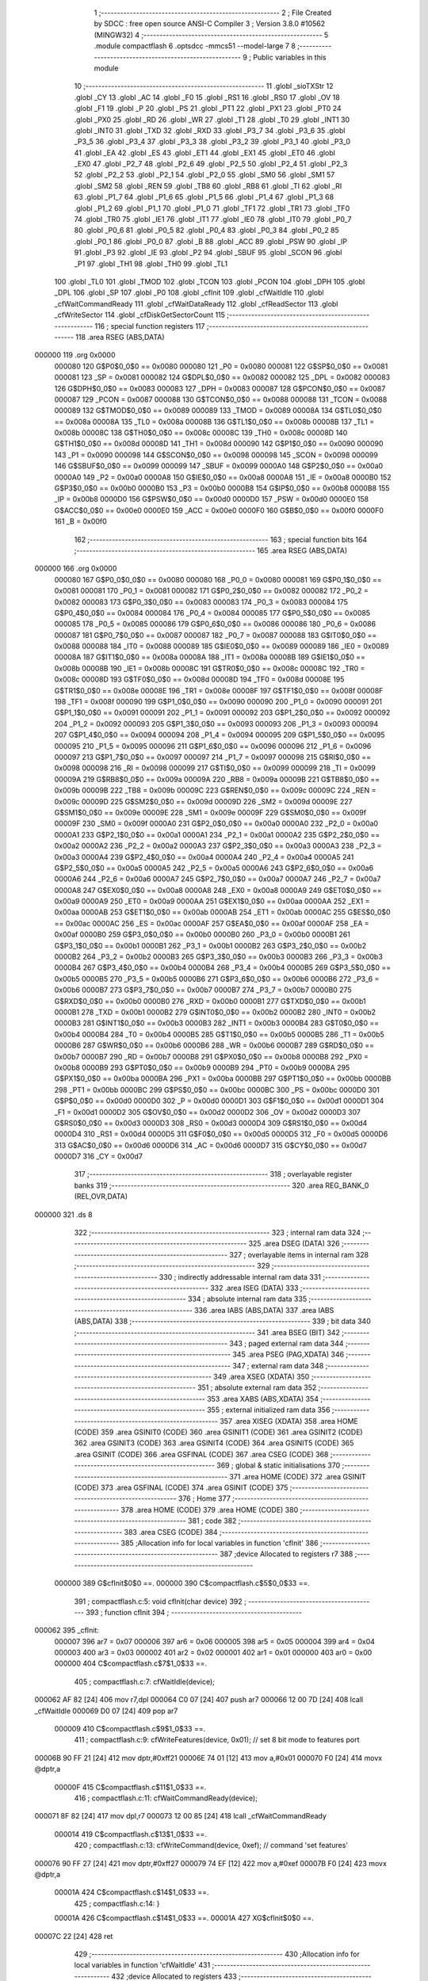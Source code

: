                                       1 ;--------------------------------------------------------
                                      2 ; File Created by SDCC : free open source ANSI-C Compiler
                                      3 ; Version 3.8.0 #10562 (MINGW32)
                                      4 ;--------------------------------------------------------
                                      5 	.module compactflash
                                      6 	.optsdcc -mmcs51 --model-large
                                      7 	
                                      8 ;--------------------------------------------------------
                                      9 ; Public variables in this module
                                     10 ;--------------------------------------------------------
                                     11 	.globl _sioTXStr
                                     12 	.globl _CY
                                     13 	.globl _AC
                                     14 	.globl _F0
                                     15 	.globl _RS1
                                     16 	.globl _RS0
                                     17 	.globl _OV
                                     18 	.globl _F1
                                     19 	.globl _P
                                     20 	.globl _PS
                                     21 	.globl _PT1
                                     22 	.globl _PX1
                                     23 	.globl _PT0
                                     24 	.globl _PX0
                                     25 	.globl _RD
                                     26 	.globl _WR
                                     27 	.globl _T1
                                     28 	.globl _T0
                                     29 	.globl _INT1
                                     30 	.globl _INT0
                                     31 	.globl _TXD
                                     32 	.globl _RXD
                                     33 	.globl _P3_7
                                     34 	.globl _P3_6
                                     35 	.globl _P3_5
                                     36 	.globl _P3_4
                                     37 	.globl _P3_3
                                     38 	.globl _P3_2
                                     39 	.globl _P3_1
                                     40 	.globl _P3_0
                                     41 	.globl _EA
                                     42 	.globl _ES
                                     43 	.globl _ET1
                                     44 	.globl _EX1
                                     45 	.globl _ET0
                                     46 	.globl _EX0
                                     47 	.globl _P2_7
                                     48 	.globl _P2_6
                                     49 	.globl _P2_5
                                     50 	.globl _P2_4
                                     51 	.globl _P2_3
                                     52 	.globl _P2_2
                                     53 	.globl _P2_1
                                     54 	.globl _P2_0
                                     55 	.globl _SM0
                                     56 	.globl _SM1
                                     57 	.globl _SM2
                                     58 	.globl _REN
                                     59 	.globl _TB8
                                     60 	.globl _RB8
                                     61 	.globl _TI
                                     62 	.globl _RI
                                     63 	.globl _P1_7
                                     64 	.globl _P1_6
                                     65 	.globl _P1_5
                                     66 	.globl _P1_4
                                     67 	.globl _P1_3
                                     68 	.globl _P1_2
                                     69 	.globl _P1_1
                                     70 	.globl _P1_0
                                     71 	.globl _TF1
                                     72 	.globl _TR1
                                     73 	.globl _TF0
                                     74 	.globl _TR0
                                     75 	.globl _IE1
                                     76 	.globl _IT1
                                     77 	.globl _IE0
                                     78 	.globl _IT0
                                     79 	.globl _P0_7
                                     80 	.globl _P0_6
                                     81 	.globl _P0_5
                                     82 	.globl _P0_4
                                     83 	.globl _P0_3
                                     84 	.globl _P0_2
                                     85 	.globl _P0_1
                                     86 	.globl _P0_0
                                     87 	.globl _B
                                     88 	.globl _ACC
                                     89 	.globl _PSW
                                     90 	.globl _IP
                                     91 	.globl _P3
                                     92 	.globl _IE
                                     93 	.globl _P2
                                     94 	.globl _SBUF
                                     95 	.globl _SCON
                                     96 	.globl _P1
                                     97 	.globl _TH1
                                     98 	.globl _TH0
                                     99 	.globl _TL1
                                    100 	.globl _TL0
                                    101 	.globl _TMOD
                                    102 	.globl _TCON
                                    103 	.globl _PCON
                                    104 	.globl _DPH
                                    105 	.globl _DPL
                                    106 	.globl _SP
                                    107 	.globl _P0
                                    108 	.globl _cfInit
                                    109 	.globl _cfWaitIdle
                                    110 	.globl _cfWaitCommandReady
                                    111 	.globl _cfWaitDataReady
                                    112 	.globl _cfReadSector
                                    113 	.globl _cfWriteSector
                                    114 	.globl _cfDiskGetSectorCount
                                    115 ;--------------------------------------------------------
                                    116 ; special function registers
                                    117 ;--------------------------------------------------------
                                    118 	.area RSEG    (ABS,DATA)
      000000                        119 	.org 0x0000
                           000080   120 G$P0$0_0$0 == 0x0080
                           000080   121 _P0	=	0x0080
                           000081   122 G$SP$0_0$0 == 0x0081
                           000081   123 _SP	=	0x0081
                           000082   124 G$DPL$0_0$0 == 0x0082
                           000082   125 _DPL	=	0x0082
                           000083   126 G$DPH$0_0$0 == 0x0083
                           000083   127 _DPH	=	0x0083
                           000087   128 G$PCON$0_0$0 == 0x0087
                           000087   129 _PCON	=	0x0087
                           000088   130 G$TCON$0_0$0 == 0x0088
                           000088   131 _TCON	=	0x0088
                           000089   132 G$TMOD$0_0$0 == 0x0089
                           000089   133 _TMOD	=	0x0089
                           00008A   134 G$TL0$0_0$0 == 0x008a
                           00008A   135 _TL0	=	0x008a
                           00008B   136 G$TL1$0_0$0 == 0x008b
                           00008B   137 _TL1	=	0x008b
                           00008C   138 G$TH0$0_0$0 == 0x008c
                           00008C   139 _TH0	=	0x008c
                           00008D   140 G$TH1$0_0$0 == 0x008d
                           00008D   141 _TH1	=	0x008d
                           000090   142 G$P1$0_0$0 == 0x0090
                           000090   143 _P1	=	0x0090
                           000098   144 G$SCON$0_0$0 == 0x0098
                           000098   145 _SCON	=	0x0098
                           000099   146 G$SBUF$0_0$0 == 0x0099
                           000099   147 _SBUF	=	0x0099
                           0000A0   148 G$P2$0_0$0 == 0x00a0
                           0000A0   149 _P2	=	0x00a0
                           0000A8   150 G$IE$0_0$0 == 0x00a8
                           0000A8   151 _IE	=	0x00a8
                           0000B0   152 G$P3$0_0$0 == 0x00b0
                           0000B0   153 _P3	=	0x00b0
                           0000B8   154 G$IP$0_0$0 == 0x00b8
                           0000B8   155 _IP	=	0x00b8
                           0000D0   156 G$PSW$0_0$0 == 0x00d0
                           0000D0   157 _PSW	=	0x00d0
                           0000E0   158 G$ACC$0_0$0 == 0x00e0
                           0000E0   159 _ACC	=	0x00e0
                           0000F0   160 G$B$0_0$0 == 0x00f0
                           0000F0   161 _B	=	0x00f0
                                    162 ;--------------------------------------------------------
                                    163 ; special function bits
                                    164 ;--------------------------------------------------------
                                    165 	.area RSEG    (ABS,DATA)
      000000                        166 	.org 0x0000
                           000080   167 G$P0_0$0_0$0 == 0x0080
                           000080   168 _P0_0	=	0x0080
                           000081   169 G$P0_1$0_0$0 == 0x0081
                           000081   170 _P0_1	=	0x0081
                           000082   171 G$P0_2$0_0$0 == 0x0082
                           000082   172 _P0_2	=	0x0082
                           000083   173 G$P0_3$0_0$0 == 0x0083
                           000083   174 _P0_3	=	0x0083
                           000084   175 G$P0_4$0_0$0 == 0x0084
                           000084   176 _P0_4	=	0x0084
                           000085   177 G$P0_5$0_0$0 == 0x0085
                           000085   178 _P0_5	=	0x0085
                           000086   179 G$P0_6$0_0$0 == 0x0086
                           000086   180 _P0_6	=	0x0086
                           000087   181 G$P0_7$0_0$0 == 0x0087
                           000087   182 _P0_7	=	0x0087
                           000088   183 G$IT0$0_0$0 == 0x0088
                           000088   184 _IT0	=	0x0088
                           000089   185 G$IE0$0_0$0 == 0x0089
                           000089   186 _IE0	=	0x0089
                           00008A   187 G$IT1$0_0$0 == 0x008a
                           00008A   188 _IT1	=	0x008a
                           00008B   189 G$IE1$0_0$0 == 0x008b
                           00008B   190 _IE1	=	0x008b
                           00008C   191 G$TR0$0_0$0 == 0x008c
                           00008C   192 _TR0	=	0x008c
                           00008D   193 G$TF0$0_0$0 == 0x008d
                           00008D   194 _TF0	=	0x008d
                           00008E   195 G$TR1$0_0$0 == 0x008e
                           00008E   196 _TR1	=	0x008e
                           00008F   197 G$TF1$0_0$0 == 0x008f
                           00008F   198 _TF1	=	0x008f
                           000090   199 G$P1_0$0_0$0 == 0x0090
                           000090   200 _P1_0	=	0x0090
                           000091   201 G$P1_1$0_0$0 == 0x0091
                           000091   202 _P1_1	=	0x0091
                           000092   203 G$P1_2$0_0$0 == 0x0092
                           000092   204 _P1_2	=	0x0092
                           000093   205 G$P1_3$0_0$0 == 0x0093
                           000093   206 _P1_3	=	0x0093
                           000094   207 G$P1_4$0_0$0 == 0x0094
                           000094   208 _P1_4	=	0x0094
                           000095   209 G$P1_5$0_0$0 == 0x0095
                           000095   210 _P1_5	=	0x0095
                           000096   211 G$P1_6$0_0$0 == 0x0096
                           000096   212 _P1_6	=	0x0096
                           000097   213 G$P1_7$0_0$0 == 0x0097
                           000097   214 _P1_7	=	0x0097
                           000098   215 G$RI$0_0$0 == 0x0098
                           000098   216 _RI	=	0x0098
                           000099   217 G$TI$0_0$0 == 0x0099
                           000099   218 _TI	=	0x0099
                           00009A   219 G$RB8$0_0$0 == 0x009a
                           00009A   220 _RB8	=	0x009a
                           00009B   221 G$TB8$0_0$0 == 0x009b
                           00009B   222 _TB8	=	0x009b
                           00009C   223 G$REN$0_0$0 == 0x009c
                           00009C   224 _REN	=	0x009c
                           00009D   225 G$SM2$0_0$0 == 0x009d
                           00009D   226 _SM2	=	0x009d
                           00009E   227 G$SM1$0_0$0 == 0x009e
                           00009E   228 _SM1	=	0x009e
                           00009F   229 G$SM0$0_0$0 == 0x009f
                           00009F   230 _SM0	=	0x009f
                           0000A0   231 G$P2_0$0_0$0 == 0x00a0
                           0000A0   232 _P2_0	=	0x00a0
                           0000A1   233 G$P2_1$0_0$0 == 0x00a1
                           0000A1   234 _P2_1	=	0x00a1
                           0000A2   235 G$P2_2$0_0$0 == 0x00a2
                           0000A2   236 _P2_2	=	0x00a2
                           0000A3   237 G$P2_3$0_0$0 == 0x00a3
                           0000A3   238 _P2_3	=	0x00a3
                           0000A4   239 G$P2_4$0_0$0 == 0x00a4
                           0000A4   240 _P2_4	=	0x00a4
                           0000A5   241 G$P2_5$0_0$0 == 0x00a5
                           0000A5   242 _P2_5	=	0x00a5
                           0000A6   243 G$P2_6$0_0$0 == 0x00a6
                           0000A6   244 _P2_6	=	0x00a6
                           0000A7   245 G$P2_7$0_0$0 == 0x00a7
                           0000A7   246 _P2_7	=	0x00a7
                           0000A8   247 G$EX0$0_0$0 == 0x00a8
                           0000A8   248 _EX0	=	0x00a8
                           0000A9   249 G$ET0$0_0$0 == 0x00a9
                           0000A9   250 _ET0	=	0x00a9
                           0000AA   251 G$EX1$0_0$0 == 0x00aa
                           0000AA   252 _EX1	=	0x00aa
                           0000AB   253 G$ET1$0_0$0 == 0x00ab
                           0000AB   254 _ET1	=	0x00ab
                           0000AC   255 G$ES$0_0$0 == 0x00ac
                           0000AC   256 _ES	=	0x00ac
                           0000AF   257 G$EA$0_0$0 == 0x00af
                           0000AF   258 _EA	=	0x00af
                           0000B0   259 G$P3_0$0_0$0 == 0x00b0
                           0000B0   260 _P3_0	=	0x00b0
                           0000B1   261 G$P3_1$0_0$0 == 0x00b1
                           0000B1   262 _P3_1	=	0x00b1
                           0000B2   263 G$P3_2$0_0$0 == 0x00b2
                           0000B2   264 _P3_2	=	0x00b2
                           0000B3   265 G$P3_3$0_0$0 == 0x00b3
                           0000B3   266 _P3_3	=	0x00b3
                           0000B4   267 G$P3_4$0_0$0 == 0x00b4
                           0000B4   268 _P3_4	=	0x00b4
                           0000B5   269 G$P3_5$0_0$0 == 0x00b5
                           0000B5   270 _P3_5	=	0x00b5
                           0000B6   271 G$P3_6$0_0$0 == 0x00b6
                           0000B6   272 _P3_6	=	0x00b6
                           0000B7   273 G$P3_7$0_0$0 == 0x00b7
                           0000B7   274 _P3_7	=	0x00b7
                           0000B0   275 G$RXD$0_0$0 == 0x00b0
                           0000B0   276 _RXD	=	0x00b0
                           0000B1   277 G$TXD$0_0$0 == 0x00b1
                           0000B1   278 _TXD	=	0x00b1
                           0000B2   279 G$INT0$0_0$0 == 0x00b2
                           0000B2   280 _INT0	=	0x00b2
                           0000B3   281 G$INT1$0_0$0 == 0x00b3
                           0000B3   282 _INT1	=	0x00b3
                           0000B4   283 G$T0$0_0$0 == 0x00b4
                           0000B4   284 _T0	=	0x00b4
                           0000B5   285 G$T1$0_0$0 == 0x00b5
                           0000B5   286 _T1	=	0x00b5
                           0000B6   287 G$WR$0_0$0 == 0x00b6
                           0000B6   288 _WR	=	0x00b6
                           0000B7   289 G$RD$0_0$0 == 0x00b7
                           0000B7   290 _RD	=	0x00b7
                           0000B8   291 G$PX0$0_0$0 == 0x00b8
                           0000B8   292 _PX0	=	0x00b8
                           0000B9   293 G$PT0$0_0$0 == 0x00b9
                           0000B9   294 _PT0	=	0x00b9
                           0000BA   295 G$PX1$0_0$0 == 0x00ba
                           0000BA   296 _PX1	=	0x00ba
                           0000BB   297 G$PT1$0_0$0 == 0x00bb
                           0000BB   298 _PT1	=	0x00bb
                           0000BC   299 G$PS$0_0$0 == 0x00bc
                           0000BC   300 _PS	=	0x00bc
                           0000D0   301 G$P$0_0$0 == 0x00d0
                           0000D0   302 _P	=	0x00d0
                           0000D1   303 G$F1$0_0$0 == 0x00d1
                           0000D1   304 _F1	=	0x00d1
                           0000D2   305 G$OV$0_0$0 == 0x00d2
                           0000D2   306 _OV	=	0x00d2
                           0000D3   307 G$RS0$0_0$0 == 0x00d3
                           0000D3   308 _RS0	=	0x00d3
                           0000D4   309 G$RS1$0_0$0 == 0x00d4
                           0000D4   310 _RS1	=	0x00d4
                           0000D5   311 G$F0$0_0$0 == 0x00d5
                           0000D5   312 _F0	=	0x00d5
                           0000D6   313 G$AC$0_0$0 == 0x00d6
                           0000D6   314 _AC	=	0x00d6
                           0000D7   315 G$CY$0_0$0 == 0x00d7
                           0000D7   316 _CY	=	0x00d7
                                    317 ;--------------------------------------------------------
                                    318 ; overlayable register banks
                                    319 ;--------------------------------------------------------
                                    320 	.area REG_BANK_0	(REL,OVR,DATA)
      000000                        321 	.ds 8
                                    322 ;--------------------------------------------------------
                                    323 ; internal ram data
                                    324 ;--------------------------------------------------------
                                    325 	.area DSEG    (DATA)
                                    326 ;--------------------------------------------------------
                                    327 ; overlayable items in internal ram 
                                    328 ;--------------------------------------------------------
                                    329 ;--------------------------------------------------------
                                    330 ; indirectly addressable internal ram data
                                    331 ;--------------------------------------------------------
                                    332 	.area ISEG    (DATA)
                                    333 ;--------------------------------------------------------
                                    334 ; absolute internal ram data
                                    335 ;--------------------------------------------------------
                                    336 	.area IABS    (ABS,DATA)
                                    337 	.area IABS    (ABS,DATA)
                                    338 ;--------------------------------------------------------
                                    339 ; bit data
                                    340 ;--------------------------------------------------------
                                    341 	.area BSEG    (BIT)
                                    342 ;--------------------------------------------------------
                                    343 ; paged external ram data
                                    344 ;--------------------------------------------------------
                                    345 	.area PSEG    (PAG,XDATA)
                                    346 ;--------------------------------------------------------
                                    347 ; external ram data
                                    348 ;--------------------------------------------------------
                                    349 	.area XSEG    (XDATA)
                                    350 ;--------------------------------------------------------
                                    351 ; absolute external ram data
                                    352 ;--------------------------------------------------------
                                    353 	.area XABS    (ABS,XDATA)
                                    354 ;--------------------------------------------------------
                                    355 ; external initialized ram data
                                    356 ;--------------------------------------------------------
                                    357 	.area XISEG   (XDATA)
                                    358 	.area HOME    (CODE)
                                    359 	.area GSINIT0 (CODE)
                                    360 	.area GSINIT1 (CODE)
                                    361 	.area GSINIT2 (CODE)
                                    362 	.area GSINIT3 (CODE)
                                    363 	.area GSINIT4 (CODE)
                                    364 	.area GSINIT5 (CODE)
                                    365 	.area GSINIT  (CODE)
                                    366 	.area GSFINAL (CODE)
                                    367 	.area CSEG    (CODE)
                                    368 ;--------------------------------------------------------
                                    369 ; global & static initialisations
                                    370 ;--------------------------------------------------------
                                    371 	.area HOME    (CODE)
                                    372 	.area GSINIT  (CODE)
                                    373 	.area GSFINAL (CODE)
                                    374 	.area GSINIT  (CODE)
                                    375 ;--------------------------------------------------------
                                    376 ; Home
                                    377 ;--------------------------------------------------------
                                    378 	.area HOME    (CODE)
                                    379 	.area HOME    (CODE)
                                    380 ;--------------------------------------------------------
                                    381 ; code
                                    382 ;--------------------------------------------------------
                                    383 	.area CSEG    (CODE)
                                    384 ;------------------------------------------------------------
                                    385 ;Allocation info for local variables in function 'cfInit'
                                    386 ;------------------------------------------------------------
                                    387 ;device                    Allocated to registers r7 
                                    388 ;------------------------------------------------------------
                           000000   389 	G$cfInit$0$0 ==.
                           000000   390 	C$compactflash.c$5$0_0$33 ==.
                                    391 ;	compactflash.c:5: void cfInit(char device)
                                    392 ;	-----------------------------------------
                                    393 ;	 function cfInit
                                    394 ;	-----------------------------------------
      000062                        395 _cfInit:
                           000007   396 	ar7 = 0x07
                           000006   397 	ar6 = 0x06
                           000005   398 	ar5 = 0x05
                           000004   399 	ar4 = 0x04
                           000003   400 	ar3 = 0x03
                           000002   401 	ar2 = 0x02
                           000001   402 	ar1 = 0x01
                           000000   403 	ar0 = 0x00
                           000000   404 	C$compactflash.c$7$1_0$33 ==.
                                    405 ;	compactflash.c:7: cfWaitIdle(device);
      000062 AF 82            [24]  406 	mov  r7,dpl
      000064 C0 07            [24]  407 	push	ar7
      000066 12 00 7D         [24]  408 	lcall	_cfWaitIdle
      000069 D0 07            [24]  409 	pop	ar7
                           000009   410 	C$compactflash.c$9$1_0$33 ==.
                                    411 ;	compactflash.c:9: cfWriteFeatures(device, 0x01); //  set 8 bit mode to features port
      00006B 90 FF 21         [24]  412 	mov	dptr,#0xff21
      00006E 74 01            [12]  413 	mov	a,#0x01
      000070 F0               [24]  414 	movx	@dptr,a
                           00000F   415 	C$compactflash.c$11$1_0$33 ==.
                                    416 ;	compactflash.c:11: cfWaitCommandReady(device);
      000071 8F 82            [24]  417 	mov	dpl,r7
      000073 12 00 85         [24]  418 	lcall	_cfWaitCommandReady
                           000014   419 	C$compactflash.c$13$1_0$33 ==.
                                    420 ;	compactflash.c:13: cfWriteCommand(device, 0xef);  // command 'set features'
      000076 90 FF 27         [24]  421 	mov	dptr,#0xff27
      000079 74 EF            [12]  422 	mov	a,#0xef
      00007B F0               [24]  423 	movx	@dptr,a
                           00001A   424 	C$compactflash.c$14$1_0$33 ==.
                                    425 ;	compactflash.c:14: }
                           00001A   426 	C$compactflash.c$14$1_0$33 ==.
                           00001A   427 	XG$cfInit$0$0 ==.
      00007C 22               [24]  428 	ret
                                    429 ;------------------------------------------------------------
                                    430 ;Allocation info for local variables in function 'cfWaitIdle'
                                    431 ;------------------------------------------------------------
                                    432 ;device                    Allocated to registers 
                                    433 ;------------------------------------------------------------
                           00001B   434 	G$cfWaitIdle$0$0 ==.
                           00001B   435 	C$compactflash.c$16$1_0$35 ==.
                                    436 ;	compactflash.c:16: void cfWaitIdle(char device)
                                    437 ;	-----------------------------------------
                                    438 ;	 function cfWaitIdle
                                    439 ;	-----------------------------------------
      00007D                        440 _cfWaitIdle:
                           00001B   441 	C$compactflash.c$18$1_0$35 ==.
                                    442 ;	compactflash.c:18: while( (cfReadStatus(device) & 0x80) != 0 );
      00007D                        443 00101$:
      00007D 90 FF 27         [24]  444 	mov	dptr,#0xff27
      000080 E0               [24]  445 	movx	a,@dptr
      000081 20 E7 F9         [24]  446 	jb	acc.7,00101$
                           000022   447 	C$compactflash.c$19$1_0$35 ==.
                                    448 ;	compactflash.c:19: }
                           000022   449 	C$compactflash.c$19$1_0$35 ==.
                           000022   450 	XG$cfWaitIdle$0$0 ==.
      000084 22               [24]  451 	ret
                                    452 ;------------------------------------------------------------
                                    453 ;Allocation info for local variables in function 'cfWaitCommandReady'
                                    454 ;------------------------------------------------------------
                                    455 ;device                    Allocated to registers 
                                    456 ;------------------------------------------------------------
                           000023   457 	G$cfWaitCommandReady$0$0 ==.
                           000023   458 	C$compactflash.c$21$1_0$37 ==.
                                    459 ;	compactflash.c:21: void cfWaitCommandReady(char device)
                                    460 ;	-----------------------------------------
                                    461 ;	 function cfWaitCommandReady
                                    462 ;	-----------------------------------------
      000085                        463 _cfWaitCommandReady:
                           000023   464 	C$compactflash.c$23$1_0$37 ==.
                                    465 ;	compactflash.c:23: while( (cfReadStatus(device) & 0xc0) != 0x40 );
      000085                        466 00101$:
      000085 90 FF 27         [24]  467 	mov	dptr,#0xff27
      000088 E0               [24]  468 	movx	a,@dptr
      000089 FF               [12]  469 	mov	r7,a
      00008A 53 07 C0         [24]  470 	anl	ar7,#0xc0
      00008D 7E 00            [12]  471 	mov	r6,#0x00
      00008F BF 40 F3         [24]  472 	cjne	r7,#0x40,00101$
      000092 BE 00 F0         [24]  473 	cjne	r6,#0x00,00101$
                           000033   474 	C$compactflash.c$24$1_0$37 ==.
                                    475 ;	compactflash.c:24: }
                           000033   476 	C$compactflash.c$24$1_0$37 ==.
                           000033   477 	XG$cfWaitCommandReady$0$0 ==.
      000095 22               [24]  478 	ret
                                    479 ;------------------------------------------------------------
                                    480 ;Allocation info for local variables in function 'cfWaitDataReady'
                                    481 ;------------------------------------------------------------
                                    482 ;device                    Allocated to registers 
                                    483 ;------------------------------------------------------------
                           000034   484 	G$cfWaitDataReady$0$0 ==.
                           000034   485 	C$compactflash.c$26$1_0$39 ==.
                                    486 ;	compactflash.c:26: void cfWaitDataReady(char device)
                                    487 ;	-----------------------------------------
                                    488 ;	 function cfWaitDataReady
                                    489 ;	-----------------------------------------
      000096                        490 _cfWaitDataReady:
                           000034   491 	C$compactflash.c$28$1_0$39 ==.
                                    492 ;	compactflash.c:28: while( (cfReadStatus(device) & 0x88) != 0x08 );
      000096                        493 00101$:
      000096 90 FF 27         [24]  494 	mov	dptr,#0xff27
      000099 E0               [24]  495 	movx	a,@dptr
      00009A FF               [12]  496 	mov	r7,a
      00009B 53 07 88         [24]  497 	anl	ar7,#0x88
      00009E 7E 00            [12]  498 	mov	r6,#0x00
      0000A0 BF 08 F3         [24]  499 	cjne	r7,#0x08,00101$
      0000A3 BE 00 F0         [24]  500 	cjne	r6,#0x00,00101$
                           000044   501 	C$compactflash.c$29$1_0$39 ==.
                                    502 ;	compactflash.c:29: }
                           000044   503 	C$compactflash.c$29$1_0$39 ==.
                           000044   504 	XG$cfWaitDataReady$0$0 ==.
      0000A6 22               [24]  505 	ret
                                    506 ;------------------------------------------------------------
                                    507 ;Allocation info for local variables in function 'cfReadSector'
                                    508 ;------------------------------------------------------------
                                    509 ;buf                       Allocated to stack - _bp -5
                                    510 ;LBA                       Allocated to stack - _bp -9
                                    511 ;sectorCount               Allocated to stack - _bp -11
                                    512 ;device                    Allocated to registers r7 
                                    513 ;status                    Allocated to registers r6 
                                    514 ;i                         Allocated to stack - _bp +1
                                    515 ;idx                       Allocated to stack - _bp +3
                                    516 ;------------------------------------------------------------
                           000045   517 	G$cfReadSector$0$0 ==.
                           000045   518 	C$compactflash.c$31$1_0$41 ==.
                                    519 ;	compactflash.c:31: void cfReadSector(char device, char* buf, unsigned long LBA, unsigned int sectorCount)
                                    520 ;	-----------------------------------------
                                    521 ;	 function cfReadSector
                                    522 ;	-----------------------------------------
      0000A7                        523 _cfReadSector:
      0000A7 C0 08            [24]  524 	push	_bp
      0000A9 E5 81            [12]  525 	mov	a,sp
      0000AB F5 08            [12]  526 	mov	_bp,a
      0000AD 24 04            [12]  527 	add	a,#0x04
      0000AF F5 81            [12]  528 	mov	sp,a
      0000B1 AF 82            [24]  529 	mov	r7,dpl
                           000051   530 	C$compactflash.c$37$1_0$41 ==.
                                    531 ;	compactflash.c:37: cfWriteSectorCount(device, 0x01);
      0000B3 90 FF 22         [24]  532 	mov	dptr,#0xff22
      0000B6 74 01            [12]  533 	mov	a,#0x01
      0000B8 F0               [24]  534 	movx	@dptr,a
                           000057   535 	C$compactflash.c$39$1_0$41 ==.
                                    536 ;	compactflash.c:39: cfWaitIdle(device);
      0000B9 8F 82            [24]  537 	mov	dpl,r7
      0000BB C0 07            [24]  538 	push	ar7
      0000BD 12 00 7D         [24]  539 	lcall	_cfWaitIdle
      0000C0 D0 07            [24]  540 	pop	ar7
                           000060   541 	C$compactflash.c$41$1_0$41 ==.
                                    542 ;	compactflash.c:41: cfWriteLBA0(device, ((LBA   ) & 0xff) );
      0000C2 E5 08            [12]  543 	mov	a,_bp
      0000C4 24 F7            [12]  544 	add	a,#0xf7
      0000C6 F8               [12]  545 	mov	r0,a
      0000C7 86 06            [24]  546 	mov	ar6,@r0
      0000C9 90 FF 23         [24]  547 	mov	dptr,#0xff23
      0000CC EE               [12]  548 	mov	a,r6
      0000CD F0               [24]  549 	movx	@dptr,a
                           00006C   550 	C$compactflash.c$43$1_0$41 ==.
                                    551 ;	compactflash.c:43: cfWaitIdle(device);
      0000CE 8F 82            [24]  552 	mov	dpl,r7
      0000D0 C0 07            [24]  553 	push	ar7
      0000D2 12 00 7D         [24]  554 	lcall	_cfWaitIdle
                           000073   555 	C$compactflash.c$45$1_0$41 ==.
                                    556 ;	compactflash.c:45: cfWriteLBA1(device, ((LBA>>8) & 0xff) );
      0000D5 E5 08            [12]  557 	mov	a,_bp
      0000D7 24 F7            [12]  558 	add	a,#0xf7
      0000D9 F8               [12]  559 	mov	r0,a
      0000DA 08               [12]  560 	inc	r0
      0000DB 86 06            [24]  561 	mov	ar6,@r0
      0000DD 90 FF 24         [24]  562 	mov	dptr,#0xff24
      0000E0 EE               [12]  563 	mov	a,r6
      0000E1 F0               [24]  564 	movx	@dptr,a
                           000080   565 	C$compactflash.c$47$1_0$41 ==.
                                    566 ;	compactflash.c:47: sioTXStr(0, "cfReadSector3\n");
      0000E2 74 19            [12]  567 	mov	a,#___str_0
      0000E4 C0 E0            [24]  568 	push	acc
      0000E6 74 3D            [12]  569 	mov	a,#(___str_0 >> 8)
      0000E8 C0 E0            [24]  570 	push	acc
      0000EA 74 80            [12]  571 	mov	a,#0x80
      0000EC C0 E0            [24]  572 	push	acc
      0000EE 75 82 00         [24]  573 	mov	dpl,#0x00
      0000F1 12 25 BD         [24]  574 	lcall	_sioTXStr
      0000F4 15 81            [12]  575 	dec	sp
      0000F6 15 81            [12]  576 	dec	sp
      0000F8 15 81            [12]  577 	dec	sp
      0000FA D0 07            [24]  578 	pop	ar7
                           00009A   579 	C$compactflash.c$48$1_0$41 ==.
                                    580 ;	compactflash.c:48: cfWaitIdle(device);
      0000FC 8F 82            [24]  581 	mov	dpl,r7
      0000FE C0 07            [24]  582 	push	ar7
      000100 12 00 7D         [24]  583 	lcall	_cfWaitIdle
      000103 D0 07            [24]  584 	pop	ar7
                           0000A3   585 	C$compactflash.c$50$1_0$41 ==.
                                    586 ;	compactflash.c:50: cfWriteLBA2(device, ((LBA>>16) & 0xff) );
      000105 E5 08            [12]  587 	mov	a,_bp
      000107 24 F7            [12]  588 	add	a,#0xf7
      000109 F8               [12]  589 	mov	r0,a
      00010A 08               [12]  590 	inc	r0
      00010B 08               [12]  591 	inc	r0
      00010C 86 06            [24]  592 	mov	ar6,@r0
      00010E 90 FF 25         [24]  593 	mov	dptr,#0xff25
      000111 EE               [12]  594 	mov	a,r6
      000112 F0               [24]  595 	movx	@dptr,a
                           0000B1   596 	C$compactflash.c$52$1_0$41 ==.
                                    597 ;	compactflash.c:52: cfWaitIdle(device);
      000113 8F 82            [24]  598 	mov	dpl,r7
      000115 C0 07            [24]  599 	push	ar7
      000117 12 00 7D         [24]  600 	lcall	_cfWaitIdle
                           0000B8   601 	C$compactflash.c$54$1_0$41 ==.
                                    602 ;	compactflash.c:54: cfWriteLBA3(device, (( ((LBA>>24) & 0x1f) | 0xe0)) );
      00011A E5 08            [12]  603 	mov	a,_bp
      00011C 24 F7            [12]  604 	add	a,#0xf7
      00011E F8               [12]  605 	mov	r0,a
      00011F 08               [12]  606 	inc	r0
      000120 08               [12]  607 	inc	r0
      000121 08               [12]  608 	inc	r0
      000122 86 06            [24]  609 	mov	ar6,@r0
      000124 53 06 1F         [24]  610 	anl	ar6,#0x1f
      000127 43 06 E0         [24]  611 	orl	ar6,#0xe0
      00012A 90 FF 26         [24]  612 	mov	dptr,#0xff26
      00012D EE               [12]  613 	mov	a,r6
      00012E F0               [24]  614 	movx	@dptr,a
                           0000CD   615 	C$compactflash.c$56$1_0$41 ==.
                                    616 ;	compactflash.c:56: sioTXStr(0, "cfReadSector4\n");
      00012F 74 28            [12]  617 	mov	a,#___str_1
      000131 C0 E0            [24]  618 	push	acc
      000133 74 3D            [12]  619 	mov	a,#(___str_1 >> 8)
      000135 C0 E0            [24]  620 	push	acc
      000137 74 80            [12]  621 	mov	a,#0x80
      000139 C0 E0            [24]  622 	push	acc
      00013B 75 82 00         [24]  623 	mov	dpl,#0x00
      00013E 12 25 BD         [24]  624 	lcall	_sioTXStr
      000141 15 81            [12]  625 	dec	sp
      000143 15 81            [12]  626 	dec	sp
      000145 15 81            [12]  627 	dec	sp
      000147 D0 07            [24]  628 	pop	ar7
                           0000E7   629 	C$compactflash.c$58$2_0$42 ==.
                                    630 ;	compactflash.c:58: while(sectorCount--)
      000149 E5 08            [12]  631 	mov	a,_bp
      00014B 24 03            [12]  632 	add	a,#0x03
      00014D F8               [12]  633 	mov	r0,a
      00014E E4               [12]  634 	clr	a
      00014F F6               [12]  635 	mov	@r0,a
      000150 08               [12]  636 	inc	r0
      000151 F6               [12]  637 	mov	@r0,a
      000152 E5 08            [12]  638 	mov	a,_bp
      000154 24 F5            [12]  639 	add	a,#0xf5
      000156 F8               [12]  640 	mov	r0,a
      000157 86 03            [24]  641 	mov	ar3,@r0
      000159 08               [12]  642 	inc	r0
      00015A 86 04            [24]  643 	mov	ar4,@r0
      00015C                        644 00107$:
      00015C 8B 02            [24]  645 	mov	ar2,r3
      00015E 8C 06            [24]  646 	mov	ar6,r4
      000160 1B               [12]  647 	dec	r3
      000161 BB FF 01         [24]  648 	cjne	r3,#0xff,00138$
      000164 1C               [12]  649 	dec	r4
      000165                        650 00138$:
      000165 EA               [12]  651 	mov	a,r2
      000166 4E               [12]  652 	orl	a,r6
      000167 70 03            [24]  653 	jnz	00139$
      000169 02 02 CE         [24]  654 	ljmp	00109$
      00016C                        655 00139$:
                           00010A   656 	C$compactflash.c$60$2_0$42 ==.
                                    657 ;	compactflash.c:60: sioTXStr(0, "cfReadSector5\n");
      00016C C0 07            [24]  658 	push	ar7
      00016E C0 04            [24]  659 	push	ar4
      000170 C0 03            [24]  660 	push	ar3
      000172 74 37            [12]  661 	mov	a,#___str_2
      000174 C0 E0            [24]  662 	push	acc
      000176 74 3D            [12]  663 	mov	a,#(___str_2 >> 8)
      000178 C0 E0            [24]  664 	push	acc
      00017A 74 80            [12]  665 	mov	a,#0x80
      00017C C0 E0            [24]  666 	push	acc
      00017E 75 82 00         [24]  667 	mov	dpl,#0x00
      000181 12 25 BD         [24]  668 	lcall	_sioTXStr
      000184 15 81            [12]  669 	dec	sp
      000186 15 81            [12]  670 	dec	sp
      000188 15 81            [12]  671 	dec	sp
      00018A D0 03            [24]  672 	pop	ar3
      00018C D0 04            [24]  673 	pop	ar4
      00018E D0 07            [24]  674 	pop	ar7
                           00012E   675 	C$compactflash.c$61$2_0$42 ==.
                                    676 ;	compactflash.c:61: do
      000190                        677 00101$:
                           00012E   678 	C$compactflash.c$63$3_0$43 ==.
                                    679 ;	compactflash.c:63: sioTXStr(0, "cfReadSector7\n");
      000190 C0 07            [24]  680 	push	ar7
      000192 C0 04            [24]  681 	push	ar4
      000194 C0 03            [24]  682 	push	ar3
      000196 74 46            [12]  683 	mov	a,#___str_3
      000198 C0 E0            [24]  684 	push	acc
      00019A 74 3D            [12]  685 	mov	a,#(___str_3 >> 8)
      00019C C0 E0            [24]  686 	push	acc
      00019E 74 80            [12]  687 	mov	a,#0x80
      0001A0 C0 E0            [24]  688 	push	acc
      0001A2 75 82 00         [24]  689 	mov	dpl,#0x00
      0001A5 12 25 BD         [24]  690 	lcall	_sioTXStr
      0001A8 15 81            [12]  691 	dec	sp
      0001AA 15 81            [12]  692 	dec	sp
      0001AC 15 81            [12]  693 	dec	sp
      0001AE D0 03            [24]  694 	pop	ar3
      0001B0 D0 04            [24]  695 	pop	ar4
      0001B2 D0 07            [24]  696 	pop	ar7
                           000152   697 	C$compactflash.c$64$3_0$43 ==.
                                    698 ;	compactflash.c:64: cfWaitCommandReady(device);
      0001B4 8F 82            [24]  699 	mov	dpl,r7
      0001B6 C0 07            [24]  700 	push	ar7
      0001B8 C0 04            [24]  701 	push	ar4
      0001BA C0 03            [24]  702 	push	ar3
      0001BC 12 00 85         [24]  703 	lcall	_cfWaitCommandReady
                           00015D   704 	C$compactflash.c$66$3_0$43 ==.
                                    705 ;	compactflash.c:66: sioTXStr(0, "cfReadSector8\n");
      0001BF 74 55            [12]  706 	mov	a,#___str_4
      0001C1 C0 E0            [24]  707 	push	acc
      0001C3 74 3D            [12]  708 	mov	a,#(___str_4 >> 8)
      0001C5 C0 E0            [24]  709 	push	acc
      0001C7 74 80            [12]  710 	mov	a,#0x80
      0001C9 C0 E0            [24]  711 	push	acc
      0001CB 75 82 00         [24]  712 	mov	dpl,#0x00
      0001CE 12 25 BD         [24]  713 	lcall	_sioTXStr
      0001D1 15 81            [12]  714 	dec	sp
      0001D3 15 81            [12]  715 	dec	sp
      0001D5 15 81            [12]  716 	dec	sp
                           000175   717 	C$compactflash.c$67$3_0$43 ==.
                                    718 ;	compactflash.c:67: cfWriteCommand(device, 0x20);
      0001D7 90 FF 27         [24]  719 	mov	dptr,#0xff27
      0001DA 74 20            [12]  720 	mov	a,#0x20
      0001DC F0               [24]  721 	movx	@dptr,a
                           00017B   722 	C$compactflash.c$69$3_0$43 ==.
                                    723 ;	compactflash.c:69: sioTXStr(0, "cfReadSector9\n");
      0001DD 74 64            [12]  724 	mov	a,#___str_5
      0001DF C0 E0            [24]  725 	push	acc
      0001E1 74 3D            [12]  726 	mov	a,#(___str_5 >> 8)
      0001E3 C0 E0            [24]  727 	push	acc
      0001E5 74 80            [12]  728 	mov	a,#0x80
      0001E7 C0 E0            [24]  729 	push	acc
      0001E9 75 82 00         [24]  730 	mov	dpl,#0x00
      0001EC 12 25 BD         [24]  731 	lcall	_sioTXStr
      0001EF 15 81            [12]  732 	dec	sp
      0001F1 15 81            [12]  733 	dec	sp
      0001F3 15 81            [12]  734 	dec	sp
      0001F5 D0 03            [24]  735 	pop	ar3
      0001F7 D0 04            [24]  736 	pop	ar4
      0001F9 D0 07            [24]  737 	pop	ar7
                           000199   738 	C$compactflash.c$70$3_0$43 ==.
                                    739 ;	compactflash.c:70: cfWaitDataReady(device);
      0001FB 8F 82            [24]  740 	mov	dpl,r7
      0001FD C0 07            [24]  741 	push	ar7
      0001FF C0 04            [24]  742 	push	ar4
      000201 C0 03            [24]  743 	push	ar3
      000203 12 00 96         [24]  744 	lcall	_cfWaitDataReady
      000206 D0 03            [24]  745 	pop	ar3
      000208 D0 04            [24]  746 	pop	ar4
      00020A D0 07            [24]  747 	pop	ar7
                           0001AA   748 	C$compactflash.c$72$3_0$43 ==.
                                    749 ;	compactflash.c:72: status = cfReadStatus(device);
      00020C 90 FF 27         [24]  750 	mov	dptr,#0xff27
      00020F E0               [24]  751 	movx	a,@dptr
                           0001AE   752 	C$compactflash.c$74$2_0$42 ==.
                                    753 ;	compactflash.c:74: while((status & 0x01)!=0);
      000210 FE               [12]  754 	mov	r6,a
      000211 30 E0 03         [24]  755 	jnb	acc.0,00140$
      000214 02 01 90         [24]  756 	ljmp	00101$
      000217                        757 00140$:
                           0001B5   758 	C$compactflash.c$76$2_0$42 ==.
                                    759 ;	compactflash.c:76: sioTXStr(0, "cfReadSector8\n");
      000217 C0 07            [24]  760 	push	ar7
      000219 C0 04            [24]  761 	push	ar4
      00021B C0 03            [24]  762 	push	ar3
      00021D 74 55            [12]  763 	mov	a,#___str_4
      00021F C0 E0            [24]  764 	push	acc
      000221 74 3D            [12]  765 	mov	a,#(___str_4 >> 8)
      000223 C0 E0            [24]  766 	push	acc
      000225 74 80            [12]  767 	mov	a,#0x80
      000227 C0 E0            [24]  768 	push	acc
      000229 75 82 00         [24]  769 	mov	dpl,#0x00
      00022C 12 25 BD         [24]  770 	lcall	_sioTXStr
      00022F 15 81            [12]  771 	dec	sp
      000231 15 81            [12]  772 	dec	sp
      000233 15 81            [12]  773 	dec	sp
      000235 D0 03            [24]  774 	pop	ar3
      000237 D0 04            [24]  775 	pop	ar4
      000239 D0 07            [24]  776 	pop	ar7
                           0001D9   777 	C$compactflash.c$78$1_0$41 ==.
                                    778 ;	compactflash.c:78: while(i < CF_SECTOR_SIZE)
      00023B A8 08            [24]  779 	mov	r0,_bp
      00023D 08               [12]  780 	inc	r0
      00023E E4               [12]  781 	clr	a
      00023F F6               [12]  782 	mov	@r0,a
      000240 08               [12]  783 	inc	r0
      000241 F6               [12]  784 	mov	@r0,a
      000242                        785 00104$:
      000242 A8 08            [24]  786 	mov	r0,_bp
      000244 08               [12]  787 	inc	r0
      000245 C3               [12]  788 	clr	c
      000246 08               [12]  789 	inc	r0
      000247 E6               [12]  790 	mov	a,@r0
      000248 94 02            [12]  791 	subb	a,#0x02
      00024A 50 51            [24]  792 	jnc	00106$
                           0001EA   793 	C$compactflash.c$80$1_0$41 ==.
                                    794 ;	compactflash.c:80: cfWaitDataReady(device);
      00024C C0 03            [24]  795 	push	ar3
      00024E C0 04            [24]  796 	push	ar4
      000250 8F 82            [24]  797 	mov	dpl,r7
      000252 C0 07            [24]  798 	push	ar7
      000254 C0 04            [24]  799 	push	ar4
      000256 C0 03            [24]  800 	push	ar3
      000258 12 00 96         [24]  801 	lcall	_cfWaitDataReady
      00025B D0 03            [24]  802 	pop	ar3
      00025D D0 04            [24]  803 	pop	ar4
      00025F D0 07            [24]  804 	pop	ar7
                           0001FF   805 	C$compactflash.c$82$3_0$44 ==.
                                    806 ;	compactflash.c:82: buf[i+idx] = cfReadData(device);
      000261 A8 08            [24]  807 	mov	r0,_bp
      000263 08               [12]  808 	inc	r0
      000264 E5 08            [12]  809 	mov	a,_bp
      000266 24 03            [12]  810 	add	a,#0x03
      000268 F9               [12]  811 	mov	r1,a
      000269 E7               [12]  812 	mov	a,@r1
      00026A 26               [12]  813 	add	a,@r0
      00026B FA               [12]  814 	mov	r2,a
      00026C 09               [12]  815 	inc	r1
      00026D E7               [12]  816 	mov	a,@r1
      00026E 08               [12]  817 	inc	r0
      00026F 36               [12]  818 	addc	a,@r0
      000270 FC               [12]  819 	mov	r4,a
      000271 E5 08            [12]  820 	mov	a,_bp
      000273 24 FB            [12]  821 	add	a,#0xfb
      000275 F8               [12]  822 	mov	r0,a
      000276 EA               [12]  823 	mov	a,r2
      000277 26               [12]  824 	add	a,@r0
      000278 FA               [12]  825 	mov	r2,a
      000279 EC               [12]  826 	mov	a,r4
      00027A 08               [12]  827 	inc	r0
      00027B 36               [12]  828 	addc	a,@r0
      00027C FC               [12]  829 	mov	r4,a
      00027D 08               [12]  830 	inc	r0
      00027E 86 03            [24]  831 	mov	ar3,@r0
      000280 90 FF 20         [24]  832 	mov	dptr,#0xff20
      000283 E0               [24]  833 	movx	a,@dptr
      000284 FE               [12]  834 	mov	r6,a
      000285 8A 82            [24]  835 	mov	dpl,r2
      000287 8C 83            [24]  836 	mov	dph,r4
      000289 8B F0            [24]  837 	mov	b,r3
      00028B 12 3A 73         [24]  838 	lcall	__gptrput
                           00022C   839 	C$compactflash.c$84$3_0$44 ==.
                                    840 ;	compactflash.c:84: i++;
      00028E A8 08            [24]  841 	mov	r0,_bp
      000290 08               [12]  842 	inc	r0
      000291 06               [12]  843 	inc	@r0
      000292 B6 00 02         [24]  844 	cjne	@r0,#0x00,00142$
      000295 08               [12]  845 	inc	r0
      000296 06               [12]  846 	inc	@r0
      000297                        847 00142$:
      000297 D0 04            [24]  848 	pop	ar4
      000299 D0 03            [24]  849 	pop	ar3
      00029B 80 A5            [24]  850 	sjmp	00104$
      00029D                        851 00106$:
                           00023B   852 	C$compactflash.c$86$2_0$42 ==.
                                    853 ;	compactflash.c:86: idx += CF_SECTOR_SIZE;
      00029D E5 08            [12]  854 	mov	a,_bp
      00029F 24 03            [12]  855 	add	a,#0x03
      0002A1 F8               [12]  856 	mov	r0,a
      0002A2 74 02            [12]  857 	mov	a,#0x02
      0002A4 08               [12]  858 	inc	r0
      0002A5 26               [12]  859 	add	a,@r0
      0002A6 F6               [12]  860 	mov	@r0,a
                           000245   861 	C$compactflash.c$87$2_0$42 ==.
                                    862 ;	compactflash.c:87: sioTXStr(0, "cfReadSector9\n");
      0002A7 C0 07            [24]  863 	push	ar7
      0002A9 C0 04            [24]  864 	push	ar4
      0002AB C0 03            [24]  865 	push	ar3
      0002AD 74 64            [12]  866 	mov	a,#___str_5
      0002AF C0 E0            [24]  867 	push	acc
      0002B1 74 3D            [12]  868 	mov	a,#(___str_5 >> 8)
      0002B3 C0 E0            [24]  869 	push	acc
      0002B5 74 80            [12]  870 	mov	a,#0x80
      0002B7 C0 E0            [24]  871 	push	acc
      0002B9 75 82 00         [24]  872 	mov	dpl,#0x00
      0002BC 12 25 BD         [24]  873 	lcall	_sioTXStr
      0002BF 15 81            [12]  874 	dec	sp
      0002C1 15 81            [12]  875 	dec	sp
      0002C3 15 81            [12]  876 	dec	sp
      0002C5 D0 03            [24]  877 	pop	ar3
      0002C7 D0 04            [24]  878 	pop	ar4
      0002C9 D0 07            [24]  879 	pop	ar7
      0002CB 02 01 5C         [24]  880 	ljmp	00107$
      0002CE                        881 00109$:
                           00026C   882 	C$compactflash.c$90$1_0$41 ==.
                                    883 ;	compactflash.c:90: sioTXStr(0, "cfReadSector10\n");
      0002CE 74 73            [12]  884 	mov	a,#___str_6
      0002D0 C0 E0            [24]  885 	push	acc
      0002D2 74 3D            [12]  886 	mov	a,#(___str_6 >> 8)
      0002D4 C0 E0            [24]  887 	push	acc
      0002D6 74 80            [12]  888 	mov	a,#0x80
      0002D8 C0 E0            [24]  889 	push	acc
      0002DA 75 82 00         [24]  890 	mov	dpl,#0x00
      0002DD 12 25 BD         [24]  891 	lcall	_sioTXStr
      0002E0 15 81            [12]  892 	dec	sp
      0002E2 15 81            [12]  893 	dec	sp
      0002E4 15 81            [12]  894 	dec	sp
                           000284   895 	C$compactflash.c$91$1_0$41 ==.
                                    896 ;	compactflash.c:91: }
      0002E6 85 08 81         [24]  897 	mov	sp,_bp
      0002E9 D0 08            [24]  898 	pop	_bp
                           000289   899 	C$compactflash.c$91$1_0$41 ==.
                           000289   900 	XG$cfReadSector$0$0 ==.
      0002EB 22               [24]  901 	ret
                                    902 ;------------------------------------------------------------
                                    903 ;Allocation info for local variables in function 'cfWriteSector'
                                    904 ;------------------------------------------------------------
                                    905 ;buf                       Allocated to stack - _bp -5
                                    906 ;LBA                       Allocated to stack - _bp -9
                                    907 ;sectorCount               Allocated to stack - _bp -11
                                    908 ;device                    Allocated to registers r7 
                                    909 ;status                    Allocated to registers r6 
                                    910 ;i                         Allocated to registers r5 r6 
                                    911 ;idx                       Allocated to stack - _bp +1
                                    912 ;------------------------------------------------------------
                           00028A   913 	G$cfWriteSector$0$0 ==.
                           00028A   914 	C$compactflash.c$93$1_0$46 ==.
                                    915 ;	compactflash.c:93: void cfWriteSector(char device, const char* buf, unsigned long LBA, unsigned int sectorCount)
                                    916 ;	-----------------------------------------
                                    917 ;	 function cfWriteSector
                                    918 ;	-----------------------------------------
      0002EC                        919 _cfWriteSector:
      0002EC C0 08            [24]  920 	push	_bp
      0002EE 85 81 08         [24]  921 	mov	_bp,sp
      0002F1 05 81            [12]  922 	inc	sp
      0002F3 05 81            [12]  923 	inc	sp
                           000293   924 	C$compactflash.c$99$1_0$46 ==.
                                    925 ;	compactflash.c:99: P1 = 0xe1;
                           000293   926 	C$compactflash.c$100$1_0$46 ==.
                                    927 ;	compactflash.c:100: cfWaitIdle(device);
      0002F5 AF 82            [24]  928 	mov	r7,dpl
      0002F7 75 90 E1         [24]  929 	mov	_P1,#0xe1
      0002FA C0 07            [24]  930 	push	ar7
      0002FC 12 00 7D         [24]  931 	lcall	_cfWaitIdle
      0002FF D0 07            [24]  932 	pop	ar7
                           00029F   933 	C$compactflash.c$102$1_0$46 ==.
                                    934 ;	compactflash.c:102: P1 = 0xe2;
      000301 75 90 E2         [24]  935 	mov	_P1,#0xe2
                           0002A2   936 	C$compactflash.c$103$1_0$46 ==.
                                    937 ;	compactflash.c:103: cfWriteSectorCount(device, 0x01);
      000304 90 FF 22         [24]  938 	mov	dptr,#0xff22
      000307 74 01            [12]  939 	mov	a,#0x01
      000309 F0               [24]  940 	movx	@dptr,a
                           0002A8   941 	C$compactflash.c$105$1_0$46 ==.
                                    942 ;	compactflash.c:105: P1 = 0xe3;
      00030A 75 90 E3         [24]  943 	mov	_P1,#0xe3
                           0002AB   944 	C$compactflash.c$106$1_0$46 ==.
                                    945 ;	compactflash.c:106: cfWaitIdle(device);
      00030D 8F 82            [24]  946 	mov	dpl,r7
      00030F C0 07            [24]  947 	push	ar7
      000311 12 00 7D         [24]  948 	lcall	_cfWaitIdle
      000314 D0 07            [24]  949 	pop	ar7
                           0002B4   950 	C$compactflash.c$108$1_0$46 ==.
                                    951 ;	compactflash.c:108: P1 = 0xe4;
      000316 75 90 E4         [24]  952 	mov	_P1,#0xe4
                           0002B7   953 	C$compactflash.c$109$1_0$46 ==.
                                    954 ;	compactflash.c:109: cfWriteLBA0(device, ((LBA   ) & 0xff) );
      000319 E5 08            [12]  955 	mov	a,_bp
      00031B 24 F7            [12]  956 	add	a,#0xf7
      00031D F8               [12]  957 	mov	r0,a
      00031E 86 06            [24]  958 	mov	ar6,@r0
      000320 90 FF 23         [24]  959 	mov	dptr,#0xff23
      000323 EE               [12]  960 	mov	a,r6
      000324 F0               [24]  961 	movx	@dptr,a
                           0002C3   962 	C$compactflash.c$111$1_0$46 ==.
                                    963 ;	compactflash.c:111: P1 = 0xe5;
      000325 75 90 E5         [24]  964 	mov	_P1,#0xe5
                           0002C6   965 	C$compactflash.c$112$1_0$46 ==.
                                    966 ;	compactflash.c:112: cfWaitIdle(device);
      000328 8F 82            [24]  967 	mov	dpl,r7
      00032A C0 07            [24]  968 	push	ar7
      00032C 12 00 7D         [24]  969 	lcall	_cfWaitIdle
      00032F D0 07            [24]  970 	pop	ar7
                           0002CF   971 	C$compactflash.c$114$1_0$46 ==.
                                    972 ;	compactflash.c:114: P1 = 0xe6;
      000331 75 90 E6         [24]  973 	mov	_P1,#0xe6
                           0002D2   974 	C$compactflash.c$115$1_0$46 ==.
                                    975 ;	compactflash.c:115: cfWriteLBA1(device, ((LBA>>8) & 0xff) );
      000334 E5 08            [12]  976 	mov	a,_bp
      000336 24 F7            [12]  977 	add	a,#0xf7
      000338 F8               [12]  978 	mov	r0,a
      000339 08               [12]  979 	inc	r0
      00033A 86 06            [24]  980 	mov	ar6,@r0
      00033C 90 FF 24         [24]  981 	mov	dptr,#0xff24
      00033F EE               [12]  982 	mov	a,r6
      000340 F0               [24]  983 	movx	@dptr,a
                           0002DF   984 	C$compactflash.c$117$1_0$46 ==.
                                    985 ;	compactflash.c:117: P1 = 0xe7;
      000341 75 90 E7         [24]  986 	mov	_P1,#0xe7
                           0002E2   987 	C$compactflash.c$118$1_0$46 ==.
                                    988 ;	compactflash.c:118: cfWaitIdle(device);
      000344 8F 82            [24]  989 	mov	dpl,r7
      000346 C0 07            [24]  990 	push	ar7
      000348 12 00 7D         [24]  991 	lcall	_cfWaitIdle
      00034B D0 07            [24]  992 	pop	ar7
                           0002EB   993 	C$compactflash.c$120$1_0$46 ==.
                                    994 ;	compactflash.c:120: P1 = 0xe8;
      00034D 75 90 E8         [24]  995 	mov	_P1,#0xe8
                           0002EE   996 	C$compactflash.c$121$1_0$46 ==.
                                    997 ;	compactflash.c:121: cfWriteLBA2(device, ((LBA>>16) & 0xff) );
      000350 E5 08            [12]  998 	mov	a,_bp
      000352 24 F7            [12]  999 	add	a,#0xf7
      000354 F8               [12] 1000 	mov	r0,a
      000355 08               [12] 1001 	inc	r0
      000356 08               [12] 1002 	inc	r0
      000357 86 06            [24] 1003 	mov	ar6,@r0
      000359 90 FF 25         [24] 1004 	mov	dptr,#0xff25
      00035C EE               [12] 1005 	mov	a,r6
      00035D F0               [24] 1006 	movx	@dptr,a
                           0002FC  1007 	C$compactflash.c$123$1_0$46 ==.
                                   1008 ;	compactflash.c:123: P1 = 0xe9;
      00035E 75 90 E9         [24] 1009 	mov	_P1,#0xe9
                           0002FF  1010 	C$compactflash.c$124$1_0$46 ==.
                                   1011 ;	compactflash.c:124: cfWaitIdle(device);
      000361 8F 82            [24] 1012 	mov	dpl,r7
      000363 C0 07            [24] 1013 	push	ar7
      000365 12 00 7D         [24] 1014 	lcall	_cfWaitIdle
      000368 D0 07            [24] 1015 	pop	ar7
                           000308  1016 	C$compactflash.c$126$1_0$46 ==.
                                   1017 ;	compactflash.c:126: P1 = 0xea;
      00036A 75 90 EA         [24] 1018 	mov	_P1,#0xea
                           00030B  1019 	C$compactflash.c$127$1_0$46 ==.
                                   1020 ;	compactflash.c:127: cfWriteLBA3(device, (((LBA>>24) | 0xe0) & 0xff) );
      00036D E5 08            [12] 1021 	mov	a,_bp
      00036F 24 F7            [12] 1022 	add	a,#0xf7
      000371 F8               [12] 1023 	mov	r0,a
      000372 08               [12] 1024 	inc	r0
      000373 08               [12] 1025 	inc	r0
      000374 08               [12] 1026 	inc	r0
      000375 86 06            [24] 1027 	mov	ar6,@r0
      000377 7D 00            [12] 1028 	mov	r5,#0x00
      000379 43 06 E0         [24] 1029 	orl	ar6,#0xe0
      00037C 90 FF 26         [24] 1030 	mov	dptr,#0xff26
      00037F EE               [12] 1031 	mov	a,r6
      000380 F0               [24] 1032 	movx	@dptr,a
                           00031F  1033 	C$compactflash.c$130$1_0$46 ==.
                                   1034 ;	compactflash.c:130: while(sectorCount--)
      000381 A8 08            [24] 1035 	mov	r0,_bp
      000383 08               [12] 1036 	inc	r0
      000384 E4               [12] 1037 	clr	a
      000385 F6               [12] 1038 	mov	@r0,a
      000386 08               [12] 1039 	inc	r0
      000387 F6               [12] 1040 	mov	@r0,a
      000388 E5 08            [12] 1041 	mov	a,_bp
      00038A 24 F5            [12] 1042 	add	a,#0xf5
      00038C F8               [12] 1043 	mov	r0,a
      00038D 86 03            [24] 1044 	mov	ar3,@r0
      00038F 08               [12] 1045 	inc	r0
      000390 86 04            [24] 1046 	mov	ar4,@r0
      000392                       1047 00107$:
      000392 8B 02            [24] 1048 	mov	ar2,r3
      000394 8C 06            [24] 1049 	mov	ar6,r4
      000396 1B               [12] 1050 	dec	r3
      000397 BB FF 01         [24] 1051 	cjne	r3,#0xff,00134$
      00039A 1C               [12] 1052 	dec	r4
      00039B                       1053 00134$:
      00039B EA               [12] 1054 	mov	a,r2
      00039C 4E               [12] 1055 	orl	a,r6
      00039D 70 03            [24] 1056 	jnz	00135$
      00039F 02 04 4C         [24] 1057 	ljmp	00109$
      0003A2                       1058 00135$:
                           000340  1059 	C$compactflash.c$132$2_0$47 ==.
                                   1060 ;	compactflash.c:132: do
      0003A2                       1061 00101$:
                           000340  1062 	C$compactflash.c$134$3_0$48 ==.
                                   1063 ;	compactflash.c:134: P1 = 0xeb;
      0003A2 75 90 EB         [24] 1064 	mov	_P1,#0xeb
                           000343  1065 	C$compactflash.c$135$3_0$48 ==.
                                   1066 ;	compactflash.c:135: cfWaitCommandReady(device);
      0003A5 8F 82            [24] 1067 	mov	dpl,r7
      0003A7 C0 07            [24] 1068 	push	ar7
      0003A9 C0 04            [24] 1069 	push	ar4
      0003AB C0 03            [24] 1070 	push	ar3
      0003AD 12 00 85         [24] 1071 	lcall	_cfWaitCommandReady
      0003B0 D0 03            [24] 1072 	pop	ar3
      0003B2 D0 04            [24] 1073 	pop	ar4
      0003B4 D0 07            [24] 1074 	pop	ar7
                           000354  1075 	C$compactflash.c$137$3_0$48 ==.
                                   1076 ;	compactflash.c:137: P1 = 0xec;
      0003B6 75 90 EC         [24] 1077 	mov	_P1,#0xec
                           000357  1078 	C$compactflash.c$138$3_0$48 ==.
                                   1079 ;	compactflash.c:138: cfWriteCommand(device, 0x30);
      0003B9 90 FF 27         [24] 1080 	mov	dptr,#0xff27
      0003BC 74 30            [12] 1081 	mov	a,#0x30
      0003BE F0               [24] 1082 	movx	@dptr,a
                           00035D  1083 	C$compactflash.c$140$3_0$48 ==.
                                   1084 ;	compactflash.c:140: P1 = 0xed;
      0003BF 75 90 ED         [24] 1085 	mov	_P1,#0xed
                           000360  1086 	C$compactflash.c$141$3_0$48 ==.
                                   1087 ;	compactflash.c:141: cfWaitDataReady(device);
      0003C2 8F 82            [24] 1088 	mov	dpl,r7
      0003C4 C0 07            [24] 1089 	push	ar7
      0003C6 C0 04            [24] 1090 	push	ar4
      0003C8 C0 03            [24] 1091 	push	ar3
      0003CA 12 00 96         [24] 1092 	lcall	_cfWaitDataReady
      0003CD D0 03            [24] 1093 	pop	ar3
      0003CF D0 04            [24] 1094 	pop	ar4
      0003D1 D0 07            [24] 1095 	pop	ar7
                           000371  1096 	C$compactflash.c$143$3_0$48 ==.
                                   1097 ;	compactflash.c:143: P1 = 0xee;
      0003D3 75 90 EE         [24] 1098 	mov	_P1,#0xee
                           000374  1099 	C$compactflash.c$144$3_0$48 ==.
                                   1100 ;	compactflash.c:144: status = cfReadStatus(device);
      0003D6 90 FF 27         [24] 1101 	mov	dptr,#0xff27
      0003D9 E0               [24] 1102 	movx	a,@dptr
                           000378  1103 	C$compactflash.c$146$3_0$48 ==.
                                   1104 ;	compactflash.c:146: P1 = 0xef;
                           000378  1105 	C$compactflash.c$148$2_0$47 ==.
                                   1106 ;	compactflash.c:148: while((status & 0x01)!=0);
      0003DA 75 90 EF         [24] 1107 	mov	_P1,#0xef
      0003DD 20 E0 C2         [24] 1108 	jb	acc.0,00101$
                           00037E  1109 	C$compactflash.c$151$1_0$46 ==.
                                   1110 ;	compactflash.c:151: while(i < CF_SECTOR_SIZE)
      0003E0 7D 00            [12] 1111 	mov	r5,#0x00
      0003E2 7E 00            [12] 1112 	mov	r6,#0x00
      0003E4                       1113 00104$:
      0003E4 74 FE            [12] 1114 	mov	a,#0x100 - 0x02
      0003E6 2E               [12] 1115 	add	a,r6
      0003E7 40 58            [24] 1116 	jc	00106$
                           000387  1117 	C$compactflash.c$153$1_0$46 ==.
                                   1118 ;	compactflash.c:153: P1 = 0xf0;
      0003E9 C0 03            [24] 1119 	push	ar3
      0003EB C0 04            [24] 1120 	push	ar4
      0003ED 75 90 F0         [24] 1121 	mov	_P1,#0xf0
                           00038E  1122 	C$compactflash.c$154$3_0$49 ==.
                                   1123 ;	compactflash.c:154: cfWaitDataReady(device);
      0003F0 8F 82            [24] 1124 	mov	dpl,r7
      0003F2 C0 07            [24] 1125 	push	ar7
      0003F4 C0 06            [24] 1126 	push	ar6
      0003F6 C0 05            [24] 1127 	push	ar5
      0003F8 C0 04            [24] 1128 	push	ar4
      0003FA C0 03            [24] 1129 	push	ar3
      0003FC 12 00 96         [24] 1130 	lcall	_cfWaitDataReady
      0003FF D0 03            [24] 1131 	pop	ar3
      000401 D0 04            [24] 1132 	pop	ar4
      000403 D0 05            [24] 1133 	pop	ar5
      000405 D0 06            [24] 1134 	pop	ar6
      000407 D0 07            [24] 1135 	pop	ar7
                           0003A7  1136 	C$compactflash.c$156$3_0$49 ==.
                                   1137 ;	compactflash.c:156: P1 = 0xf1;
      000409 75 90 F1         [24] 1138 	mov	_P1,#0xf1
                           0003AA  1139 	C$compactflash.c$157$3_0$49 ==.
                                   1140 ;	compactflash.c:157: cfWriteData(device, buf[i+idx]);
      00040C A8 08            [24] 1141 	mov	r0,_bp
      00040E 08               [12] 1142 	inc	r0
      00040F E6               [12] 1143 	mov	a,@r0
      000410 2D               [12] 1144 	add	a,r5
      000411 FA               [12] 1145 	mov	r2,a
      000412 08               [12] 1146 	inc	r0
      000413 E6               [12] 1147 	mov	a,@r0
      000414 3E               [12] 1148 	addc	a,r6
      000415 FC               [12] 1149 	mov	r4,a
      000416 E5 08            [12] 1150 	mov	a,_bp
      000418 24 FB            [12] 1151 	add	a,#0xfb
      00041A F8               [12] 1152 	mov	r0,a
      00041B EA               [12] 1153 	mov	a,r2
      00041C 26               [12] 1154 	add	a,@r0
      00041D FA               [12] 1155 	mov	r2,a
      00041E EC               [12] 1156 	mov	a,r4
      00041F 08               [12] 1157 	inc	r0
      000420 36               [12] 1158 	addc	a,@r0
      000421 FC               [12] 1159 	mov	r4,a
      000422 08               [12] 1160 	inc	r0
      000423 86 03            [24] 1161 	mov	ar3,@r0
      000425 8A 82            [24] 1162 	mov	dpl,r2
      000427 8C 83            [24] 1163 	mov	dph,r4
      000429 8B F0            [24] 1164 	mov	b,r3
      00042B 12 3B 34         [24] 1165 	lcall	__gptrget
      00042E FA               [12] 1166 	mov	r2,a
      00042F 90 FF 20         [24] 1167 	mov	dptr,#0xff20
      000432 F0               [24] 1168 	movx	@dptr,a
                           0003D1  1169 	C$compactflash.c$159$3_0$49 ==.
                                   1170 ;	compactflash.c:159: i++;
      000433 0D               [12] 1171 	inc	r5
      000434 BD 00 01         [24] 1172 	cjne	r5,#0x00,00138$
      000437 0E               [12] 1173 	inc	r6
      000438                       1174 00138$:
                           0003D6  1175 	C$compactflash.c$161$3_0$49 ==.
                                   1176 ;	compactflash.c:161: P1 = 0xf2;
      000438 75 90 F2         [24] 1177 	mov	_P1,#0xf2
      00043B D0 04            [24] 1178 	pop	ar4
      00043D D0 03            [24] 1179 	pop	ar3
      00043F 80 A3            [24] 1180 	sjmp	00104$
      000441                       1181 00106$:
                           0003DF  1182 	C$compactflash.c$163$2_0$47 ==.
                                   1183 ;	compactflash.c:163: idx += CF_SECTOR_SIZE;
      000441 A8 08            [24] 1184 	mov	r0,_bp
      000443 08               [12] 1185 	inc	r0
      000444 74 02            [12] 1186 	mov	a,#0x02
      000446 08               [12] 1187 	inc	r0
      000447 26               [12] 1188 	add	a,@r0
      000448 F6               [12] 1189 	mov	@r0,a
      000449 02 03 92         [24] 1190 	ljmp	00107$
      00044C                       1191 00109$:
                           0003EA  1192 	C$compactflash.c$166$1_0$46 ==.
                                   1193 ;	compactflash.c:166: P1 = 0xf3;
      00044C 75 90 F3         [24] 1194 	mov	_P1,#0xf3
                           0003ED  1195 	C$compactflash.c$167$1_0$46 ==.
                                   1196 ;	compactflash.c:167: }
      00044F 85 08 81         [24] 1197 	mov	sp,_bp
      000452 D0 08            [24] 1198 	pop	_bp
                           0003F2  1199 	C$compactflash.c$167$1_0$46 ==.
                           0003F2  1200 	XG$cfWriteSector$0$0 ==.
      000454 22               [24] 1201 	ret
                                   1202 ;------------------------------------------------------------
                                   1203 ;Allocation info for local variables in function 'cfDiskGetSectorCount'
                                   1204 ;------------------------------------------------------------
                                   1205 ;device                    Allocated to registers 
                                   1206 ;------------------------------------------------------------
                           0003F3  1207 	G$cfDiskGetSectorCount$0$0 ==.
                           0003F3  1208 	C$compactflash.c$169$1_0$51 ==.
                                   1209 ;	compactflash.c:169: unsigned long cfDiskGetSectorCount(char device)
                                   1210 ;	-----------------------------------------
                                   1211 ;	 function cfDiskGetSectorCount
                                   1212 ;	-----------------------------------------
      000455                       1213 _cfDiskGetSectorCount:
                           0003F3  1214 	C$compactflash.c$171$1_0$51 ==.
                                   1215 ;	compactflash.c:171: return 10000;
      000455 90 27 10         [24] 1216 	mov	dptr,#0x2710
      000458 E4               [12] 1217 	clr	a
      000459 F5 F0            [12] 1218 	mov	b,a
                           0003F9  1219 	C$compactflash.c$172$1_0$51 ==.
                                   1220 ;	compactflash.c:172: }
                           0003F9  1221 	C$compactflash.c$172$1_0$51 ==.
                           0003F9  1222 	XG$cfDiskGetSectorCount$0$0 ==.
      00045B 22               [24] 1223 	ret
                                   1224 	.area CSEG    (CODE)
                                   1225 	.area CONST   (CODE)
                           000000  1226 Fcompactflash$__str_0$0_0$0 == .
      003D19                       1227 ___str_0:
      003D19 63 66 52 65 61 64 53  1228 	.ascii "cfReadSector3"
             65 63 74 6F 72 33
      003D26 0A                    1229 	.db 0x0a
      003D27 00                    1230 	.db 0x00
                           00000F  1231 Fcompactflash$__str_1$0_0$0 == .
      003D28                       1232 ___str_1:
      003D28 63 66 52 65 61 64 53  1233 	.ascii "cfReadSector4"
             65 63 74 6F 72 34
      003D35 0A                    1234 	.db 0x0a
      003D36 00                    1235 	.db 0x00
                           00001E  1236 Fcompactflash$__str_2$0_0$0 == .
      003D37                       1237 ___str_2:
      003D37 63 66 52 65 61 64 53  1238 	.ascii "cfReadSector5"
             65 63 74 6F 72 35
      003D44 0A                    1239 	.db 0x0a
      003D45 00                    1240 	.db 0x00
                           00002D  1241 Fcompactflash$__str_3$0_0$0 == .
      003D46                       1242 ___str_3:
      003D46 63 66 52 65 61 64 53  1243 	.ascii "cfReadSector7"
             65 63 74 6F 72 37
      003D53 0A                    1244 	.db 0x0a
      003D54 00                    1245 	.db 0x00
                           00003C  1246 Fcompactflash$__str_4$0_0$0 == .
      003D55                       1247 ___str_4:
      003D55 63 66 52 65 61 64 53  1248 	.ascii "cfReadSector8"
             65 63 74 6F 72 38
      003D62 0A                    1249 	.db 0x0a
      003D63 00                    1250 	.db 0x00
                           00004B  1251 Fcompactflash$__str_5$0_0$0 == .
      003D64                       1252 ___str_5:
      003D64 63 66 52 65 61 64 53  1253 	.ascii "cfReadSector9"
             65 63 74 6F 72 39
      003D71 0A                    1254 	.db 0x0a
      003D72 00                    1255 	.db 0x00
                           00005A  1256 Fcompactflash$__str_6$0_0$0 == .
      003D73                       1257 ___str_6:
      003D73 63 66 52 65 61 64 53  1258 	.ascii "cfReadSector10"
             65 63 74 6F 72 31 30
      003D81 0A                    1259 	.db 0x0a
      003D82 00                    1260 	.db 0x00
                                   1261 	.area XINIT   (CODE)
                                   1262 	.area CABS    (ABS,CODE)
